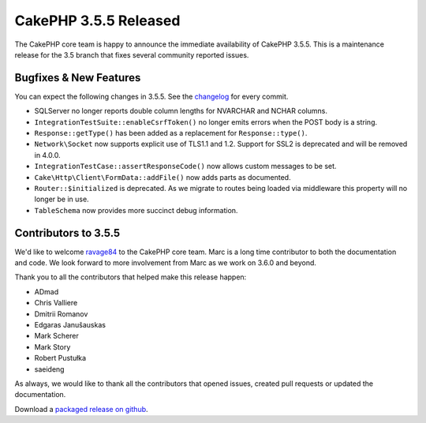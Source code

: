 CakePHP 3.5.5 Released
======================

The CakePHP core team is happy to announce the immediate availability of CakePHP
3.5.5. This is a maintenance release for the 3.5 branch that fixes several
community reported issues.

Bugfixes & New Features
-----------------------

You can expect the following changes in 3.5.5. See the `changelog
<https://github.com/cakephp/cakephp/compare/3.5.4...3.5.5>`_ for every commit.

* SQLServer no longer reports double column lengths for NVARCHAR and NCHAR
  columns.
* ``IntegrationTestSuite::enableCsrfToken()`` no longer emits errors when the
  POST body is a string.
* ``Response::getType()`` has been added as a replacement for
  ``Response::type()``.
* ``Network\Socket`` now supports explicit use of TLS1.1 and 1.2. Support for
  SSL2 is deprecated and will be removed in 4.0.0.
* ``IntegrationTestCase::assertResponseCode()`` now allows custom messages to be
  set.
* ``Cake\Http\Client\FormData::addFile()`` now adds parts as documented.
* ``Router::$initialized`` is deprecated. As we migrate to routes being loaded
  via middleware this property will no longer be in use.
* ``TableSchema`` now provides more succinct debug information.

Contributors to 3.5.5
----------------------

We'd like to welcome `ravage84 <https://github.com/ravage84>`_ to the CakePHP
core team. Marc is a long time contributor to both the documentation and code.
We look forward to more involvement from Marc as we work on 3.6.0 and beyond.

Thank you to all the contributors that helped make this release happen:

* ADmad
* Chris Valliere
* Dmitrii Romanov
* Edgaras Janušauskas
* Mark Scherer
* Mark Story
* Robert Pustułka
* saeideng

As always, we would like to thank all the contributors that opened issues,
created pull requests or updated the documentation.

Download a `packaged release on github
<https://github.com/cakephp/cakephp/releases>`_.

.. author:: markstory
.. categories:: release, news
.. tags:: release, news
